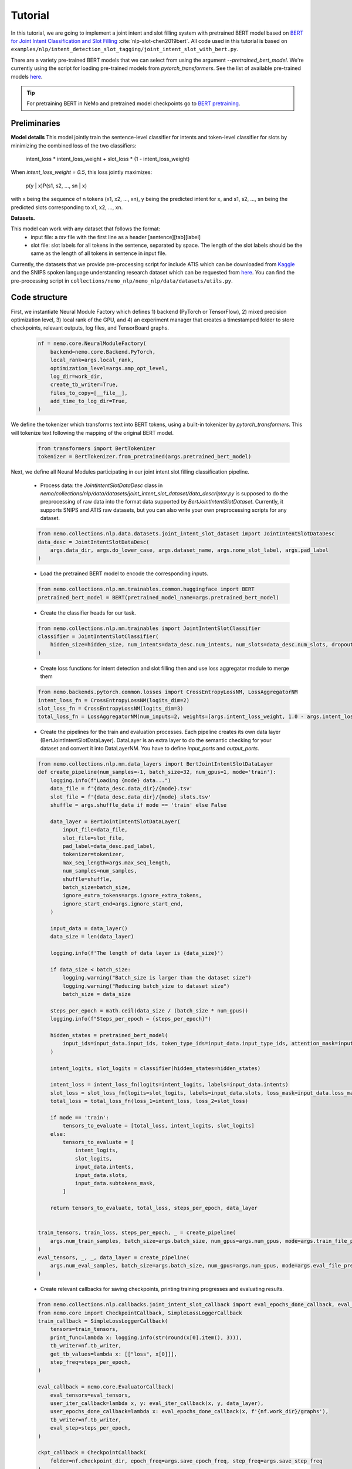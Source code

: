 Tutorial
========

In this tutorial, we are going to implement a joint intent and slot filling system with pretrained BERT model based on
`BERT for Joint Intent Classification and Slot Filling <https://arxiv.org/abs/1902.10909>`_ :cite:`nlp-slot-chen2019bert`.
All code used in this tutorial is based on ``examples/nlp/intent_detection_slot_tagging/joint_intent_slot_with_bert.py``.

There are a variety pre-trained BERT models that we can select from using the argument `--pretrained_bert_model`. We're currently
using the script for loading pre-trained models from `pytorch_transformers`. See the list of available pre-trained models
`here <https://huggingface.co/pytorch-transformers/pretrained_models.html>`__.

.. tip::

    For pretraining BERT in NeMo and pretrained model checkpoints go to `BERT pretraining <https://nvidia.github.io/NeMo/nlp/bert_pretraining.html>`__.


Preliminaries
-------------

**Model details**
This model jointly train the sentence-level classifier for intents and token-level classifier for slots by minimizing the combined loss of the two classifiers:

        intent_loss * intent_loss_weight + slot_loss * (1 - intent_loss_weight)

When `intent_loss_weight = 0.5`, this loss jointly maximizes:

        p(y | x)P(s1, s2, ..., sn | x)

with x being the sequence of n tokens (x1, x2, ..., xn), y being the predicted intent for x, and s1, s2, ..., sn being the predicted slots corresponding to x1, x2, ..., xn.

**Datasets.**

This model can work with any dataset that follows the format:
    * input file: a `tsv` file with the first line as a header [sentence][tab][label]

    * slot file: slot labels for all tokens in the sentence, separated by space. The length of the slot labels should be the same as the length of all tokens in sentence in input file.

Currently, the datasets that we provide pre-processing script for include ATIS which can be downloaded
from `Kaggle <https://www.kaggle.com/siddhadev/atis-dataset-from-ms-cntk>`_ and the SNIPS spoken language understanding research dataset which can be
requested from `here <https://github.com/snipsco/spoken-language-understanding-research-datasets>`__.
You can find the pre-processing script in ``collections/nemo_nlp/nemo_nlp/data/datasets/utils.py``.


Code structure
--------------

First, we instantiate Neural Module Factory which defines 1) backend (PyTorch or TensorFlow), 2) mixed precision optimization level,
3) local rank of the GPU, and 4) an experiment manager that creates a timestamped folder to store checkpoints, relevant outputs, log files, and TensorBoard graphs.

    .. code-block:: python

        nf = nemo.core.NeuralModuleFactory(
            backend=nemo.core.Backend.PyTorch,
            local_rank=args.local_rank,
            optimization_level=args.amp_opt_level,
            log_dir=work_dir,
            create_tb_writer=True,
            files_to_copy=[__file__],
            add_time_to_log_dir=True,
        )

We define the tokenizer which transforms text into BERT tokens, using a built-in tokenizer by `pytorch_transformers`.
This will tokenize text following the mapping of the original BERT model.

    .. code-block:: python

        from transformers import BertTokenizer
        tokenizer = BertTokenizer.from_pretrained(args.pretrained_bert_model)

Next, we define all Neural Modules participating in our joint intent slot filling classification pipeline.

    * Process data: the `JointIntentSlotDataDesc` class in `nemo/collections/nlp/data/datasets/joint_intent_slot_dataset/data_descriptor.py` is supposed to do the preprocessing of raw data into the format data supported by `BertJointIntentSlotDataset`. Currently, it supports SNIPS and ATIS raw datasets, but you can also write your own preprocessing scripts for any dataset.

    .. code-block:: python

        from nemo.collections.nlp.data.datasets.joint_intent_slot_dataset import JointIntentSlotDataDesc
        data_desc = JointIntentSlotDataDesc(
            args.data_dir, args.do_lower_case, args.dataset_name, args.none_slot_label, args.pad_label
        )


    * Load the pretrained BERT model to encode the corresponding inputs.

    .. code-block:: python

        from nemo.collections.nlp.nm.trainables.common.huggingface import BERT
        pretrained_bert_model = BERT(pretrained_model_name=args.pretrained_bert_model)

    * Create the classifier heads for our task.

    .. code-block:: python

        from nemo.collections.nlp.nm.trainables import JointIntentSlotClassifier
        classifier = JointIntentSlotClassifier(
            hidden_size=hidden_size, num_intents=data_desc.num_intents, num_slots=data_desc.num_slots, dropout=args.fc_dropout
        )

    * Create loss functions for intent detection and slot filling then and use loss aggregator module to merge them

    .. code-block:: python

        from nemo.backends.pytorch.common.losses import CrossEntropyLossNM, LossAggregatorNM
        intent_loss_fn = CrossEntropyLossNM(logits_dim=2)
        slot_loss_fn = CrossEntropyLossNM(logits_dim=3)
        total_loss_fn = LossAggregatorNM(num_inputs=2, weights=[args.intent_loss_weight, 1.0 - args.intent_loss_weight])

    * Create the pipelines for the train and evaluation processes. Each pipeline creates its own data layer (BertJointIntentSlotDataLayer). DataLayer is an extra layer to do the semantic checking for your dataset and convert it into DataLayerNM. You have to define `input_ports` and `output_ports`.

    .. code-block:: python

        from nemo.collections.nlp.nm.data_layers import BertJointIntentSlotDataLayer
        def create_pipeline(num_samples=-1, batch_size=32, num_gpus=1, mode='train'):
            logging.info(f"Loading {mode} data...")
            data_file = f'{data_desc.data_dir}/{mode}.tsv'
            slot_file = f'{data_desc.data_dir}/{mode}_slots.tsv'
            shuffle = args.shuffle_data if mode == 'train' else False

            data_layer = BertJointIntentSlotDataLayer(
                input_file=data_file,
                slot_file=slot_file,
                pad_label=data_desc.pad_label,
                tokenizer=tokenizer,
                max_seq_length=args.max_seq_length,
                num_samples=num_samples,
                shuffle=shuffle,
                batch_size=batch_size,
                ignore_extra_tokens=args.ignore_extra_tokens,
                ignore_start_end=args.ignore_start_end,
            )

            input_data = data_layer()
            data_size = len(data_layer)

            logging.info(f'The length of data layer is {data_size}')

            if data_size < batch_size:
                logging.warning("Batch_size is larger than the dataset size")
                logging.warning("Reducing batch_size to dataset size")
                batch_size = data_size

            steps_per_epoch = math.ceil(data_size / (batch_size * num_gpus))
            logging.info(f"Steps_per_epoch = {steps_per_epoch}")

            hidden_states = pretrained_bert_model(
                input_ids=input_data.input_ids, token_type_ids=input_data.input_type_ids, attention_mask=input_data.input_mask
            )

            intent_logits, slot_logits = classifier(hidden_states=hidden_states)

            intent_loss = intent_loss_fn(logits=intent_logits, labels=input_data.intents)
            slot_loss = slot_loss_fn(logits=slot_logits, labels=input_data.slots, loss_mask=input_data.loss_mask)
            total_loss = total_loss_fn(loss_1=intent_loss, loss_2=slot_loss)

            if mode == 'train':
                tensors_to_evaluate = [total_loss, intent_logits, slot_logits]
            else:
                tensors_to_evaluate = [
                    intent_logits,
                    slot_logits,
                    input_data.intents,
                    input_data.slots,
                    input_data.subtokens_mask,
                ]

            return tensors_to_evaluate, total_loss, steps_per_epoch, data_layer


        train_tensors, train_loss, steps_per_epoch, _ = create_pipeline(
            args.num_train_samples, batch_size=args.batch_size, num_gpus=args.num_gpus, mode=args.train_file_prefix,
        )
        eval_tensors, _, _, data_layer = create_pipeline(
            args.num_eval_samples, batch_size=args.batch_size, num_gpus=args.num_gpus, mode=args.eval_file_prefix,
        )

    * Create relevant callbacks for saving checkpoints, printing training progresses and evaluating results.

    .. code-block:: python

        from nemo.collections.nlp.callbacks.joint_intent_slot_callback import eval_epochs_done_callback, eval_iter_callback
        from nemo.core import CheckpointCallback, SimpleLossLoggerCallback
        train_callback = SimpleLossLoggerCallback(
            tensors=train_tensors,
            print_func=lambda x: logging.info(str(round(x[0].item(), 3))),
            tb_writer=nf.tb_writer,
            get_tb_values=lambda x: [["loss", x[0]]],
            step_freq=steps_per_epoch,
        )

        eval_callback = nemo.core.EvaluatorCallback(
            eval_tensors=eval_tensors,
            user_iter_callback=lambda x, y: eval_iter_callback(x, y, data_layer),
            user_epochs_done_callback=lambda x: eval_epochs_done_callback(x, f'{nf.work_dir}/graphs'),
            tb_writer=nf.tb_writer,
            eval_step=steps_per_epoch,
        )

        ckpt_callback = CheckpointCallback(
            folder=nf.checkpoint_dir, epoch_freq=args.save_epoch_freq, step_freq=args.save_step_freq
        )

    * Finally, we define the optimization parameters and run the whole pipeline.

    .. code-block:: python

        from nemo.utils.lr_policies import get_lr_policy
        lr_policy_fn = get_lr_policy(
            args.lr_policy, total_steps=args.num_epochs * steps_per_epoch, warmup_ratio=args.lr_warmup_proportion
        )

        nf.train(
            tensors_to_optimize=[train_loss],
            callbacks=[train_callback, eval_callback, ckpt_callback],
            lr_policy=lr_policy_fn,
            optimizer=args.optimizer_kind,
            optimization_params={"num_epochs": args.num_epochs, "lr": args.lr, "weight_decay": args.weight_decay},
        )

Model training
--------------

To train a joint intent slot filling model, run ``joint_intent_slot_with_bert.py`` located at ``examples/nlp/intent_detection_slot_tagging/joint_intent_slot_with_bert.py``:

    .. code-block:: python

        python -m torch.distributed.launch --nproc_per_node=2 joint_intent_slot_with_bert.py \
            --data_dir <path to data>
            --work_dir <where you want to log your experiment> \

To do inference, run:

    .. code-block:: python

        python joint_intent_slot_infer.py \
            --data_dir <path to data> \
            --work_dir <path to checkpoint folder>

To do inference on a single query, run:

    .. code-block:: python

        python joint_intent_slot_infer.py \
            --work_dir <path to checkpoint folder>
            --query <query>


References
----------

.. bibliography:: nlp_all_refs.bib
    :style: plain
    :labelprefix: NLP-SLOT
    :keyprefix: nlp-slot-
